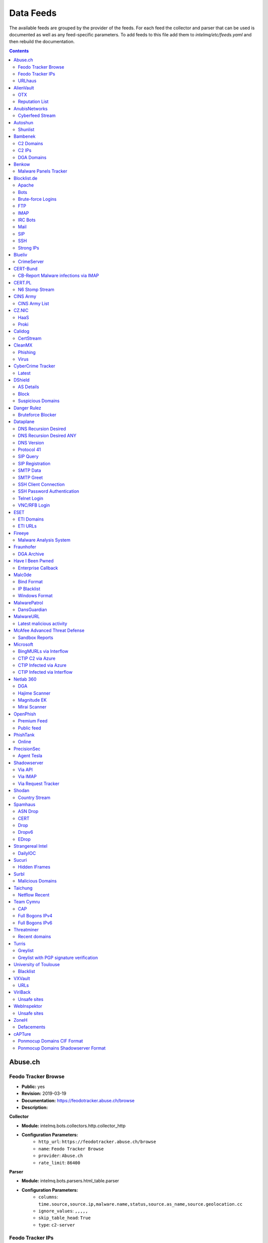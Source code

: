 Data Feeds
==========

The available feeds are grouped by the provider of the feeds.
For each feed the collector and parser that can be used is documented as well as any feed-specific parameters.
To add feeds to this file add them to `intelmq/etc/feeds.yaml` and then rebuild the documentation.

.. contents ::

Abuse.ch
--------
Feodo Tracker Browse
^^^^^^^^^^^^^^^^^^^^

* **Public:** yes
* **Revision:** 2019-03-19
* **Documentation:** https://feodotracker.abuse.ch/browse
* **Description:**

**Collector**

* **Module:** intelmq.bots.collectors.http.collector_http
* **Configuration Parameters:**
   * ``http_url``: ``https://feodotracker.abuse.ch/browse``
   * ``name``: ``Feodo Tracker Browse``
   * ``provider``: ``Abuse.ch``
   * ``rate_limit``: ``86400``

**Parser**

* **Module:** intelmq.bots.parsers.html_table.parser
* **Configuration Parameters:**
   * ``columns``: ``time.source,source.ip,malware.name,status,source.as_name,source.geolocation.cc``
   * ``ignore_values``: ``,,,,,``
   * ``skip_table_head``: ``True``
   * ``type``: ``c2-server``


Feodo Tracker IPs
^^^^^^^^^^^^^^^^^

* **Public:** yes
* **Revision:** 2019-03-25
* **Documentation:** https://feodotracker.abuse.ch/
* **Description:** List of botnet Command&Control servers (C&Cs) tracked by Feodo Tracker, associated with Dridex and Emotet (aka Heodo).
* **Additional Information:** https://feodotracker.abuse.ch/ The data in the column Last Online is used for `time.source` if available, with 00:00 as time. Otherwise first seen is used as `time.source`.

**Collector**

* **Module:** intelmq.bots.collectors.http.collector_http
* **Configuration Parameters:**
   * ``http_url``: ``https://feodotracker.abuse.ch/downloads/ipblocklist.csv``
   * ``name``: ``Feodo Tracker IPs``
   * ``provider``: ``Abuse.ch``
   * ``rate_limit``: ``3600``

**Parser**

* **Module:** intelmq.bots.parsers.abusech.parser_ip
* **Configuration Parameters:**


URLhaus
^^^^^^^

* **Public:** yes
* **Revision:** 2020-07-07
* **Documentation:** https://urlhaus.abuse.ch/feeds/
* **Description:** URLhaus is a project from abuse.ch with the goal of sharing malicious URLs that are being used for malware distribution. URLhaus offers a country, ASN (AS number) and Top Level Domain (TLD) feed for network operators / Internet Service Providers (ISPs), Computer Emergency Response Teams (CERTs) and domain registries.

**Collector**

* **Module:** intelmq.bots.collectors.http.collector_http
* **Configuration Parameters:**
   * ``http_url``: ``https://urlhaus.abuse.ch/feeds/tld/<TLD>/, https://urlhaus.abuse.ch/feeds/country/<CC>/, or https://urlhaus.abuse.ch/feeds/asn/<ASN>/``
   * ``name``: ``URLhaus``
   * ``provider``: ``Abuse.ch``
   * ``rate_limit``: ``86400``

**Parser**

* **Module:** intelmq.bots.parsers.generic.parser_csv
* **Configuration Parameters:**
   * ``columns``: ``["time.source", "source.url", "status", "classification.type|__IGNORE__", "source.fqdn|__IGNORE__", "source.ip", "source.asn", "source.geolocation.cc"]``
   * ``default_url_protocol``: ``http://``
   * ``delimiter``: ``,``
   * ``skip_header``: ``False``
   * ``type_translation``: ``{"malware_download": "malware-distribution"}``


AlienVault
----------
OTX
^^^

* **Public:** no
* **Revision:** 2018-01-20
* **Documentation:** https://otx.alienvault.com/
* **Description:** AlienVault OTX Collector is the bot responsible to get the report through the API. Report could vary according to subscriptions.

**Collector**

* **Module:** intelmq.bots.collectors.alienvault_otx.collector
* **Configuration Parameters:**
   * ``api_key``: ``{{ your API key }}``
   * ``name``: ``OTX``
   * ``provider``: ``AlienVault``

**Parser**

* **Module:** intelmq.bots.parsers.alienvault.parser_otx
* **Configuration Parameters:**


Reputation List
^^^^^^^^^^^^^^^

* **Public:** yes
* **Revision:** 2018-01-20
* **Description:** List of malicious IPs.

**Collector**

* **Module:** intelmq.bots.collectors.http.collector_http
* **Configuration Parameters:**
   * ``http_url``: ``https://reputation.alienvault.com/reputation.data``
   * ``name``: ``Reputation List``
   * ``provider``: ``AlienVault``
   * ``rate_limit``: ``3600``

**Parser**

* **Module:** intelmq.bots.parsers.alienvault.parser
* **Configuration Parameters:**


AnubisNetworks
--------------
Cyberfeed Stream
^^^^^^^^^^^^^^^^

* **Public:** no
* **Revision:** 2020-06-15
* **Documentation:** https://www.anubisnetworks.com/ https://www.bitsight.com/
* **Description:** Fetches and parsers the Cyberfeed data stream.

**Collector**

* **Module:** intelmq.bots.collectors.http.collector_http_stream
* **Configuration Parameters:**
   * ``http_url``: ``https://prod.cyberfeed.net/stream?key={{ your API key }}``
   * ``name``: ``Cyberfeed Stream``
   * ``provider``: ``AnubisNetworks``
   * ``strip_lines``: ``true``

**Parser**

* **Module:** intelmq.bots.parsers.anubisnetworks.parser
* **Configuration Parameters:**
   * ``use_malware_familiy_as_classification_identifier``: ``True``


Autoshun
--------
Shunlist
^^^^^^^^

* **Public:** no
* **Revision:** 2018-01-20
* **Documentation:** https://www.autoshun.org/
* **Description:** You need to register in order to use the list.

**Collector**

* **Module:** intelmq.bots.collectors.http.collector_http
* **Configuration Parameters:**
   * ``http_url``: ``https://www.autoshun.org/download/?api_key=__APIKEY__&format=html``
   * ``name``: ``Shunlist``
   * ``provider``: ``Autoshun``
   * ``rate_limit``: ``3600``

**Parser**

* **Module:** intelmq.bots.parsers.autoshun.parser
* **Configuration Parameters:**


Bambenek
--------
C2 Domains
^^^^^^^^^^

* **Public:** no
* **Revision:** 2018-01-20
* **Documentation:** https://osint.bambenekconsulting.com/feeds/
* **Description:** Master Feed of known, active and non-sinkholed C&Cs domain names. Requires access credentials.
* **Additional Information:** License: https://osint.bambenekconsulting.com/license.txt

**Collector**

* **Module:** intelmq.bots.collectors.http.collector_http
* **Configuration Parameters:**
   * ``http_password``: ``__PASSWORD__``
   * ``http_url``: ``https://faf.bambenekconsulting.com/feeds/c2-dommasterlist.txt``
   * ``http_username``: ``__USERNAME__``
   * ``name``: ``C2 Domains``
   * ``provider``: ``Bambenek``
   * ``rate_limit``: ``3600``

**Parser**

* **Module:** intelmq.bots.parsers.bambenek.parser
* **Configuration Parameters:**


C2 IPs
^^^^^^

* **Public:** no
* **Revision:** 2018-01-20
* **Documentation:** https://osint.bambenekconsulting.com/feeds/
* **Description:** Master Feed of known, active and non-sinkholed C&Cs IP addresses. Requires access credentials.
* **Additional Information:** License: https://osint.bambenekconsulting.com/license.txt

**Collector**

* **Module:** intelmq.bots.collectors.http.collector_http
* **Configuration Parameters:**
   * ``http_password``: ``__PASSWORD__``
   * ``http_url``: ``https://faf.bambenekconsulting.com/feeds/c2-ipmasterlist.txt``
   * ``http_username``: ``__USERNAME__``
   * ``name``: ``C2 IPs``
   * ``provider``: ``Bambenek``
   * ``rate_limit``: ``3600``

**Parser**

* **Module:** intelmq.bots.parsers.bambenek.parser
* **Configuration Parameters:**


DGA Domains
^^^^^^^^^^^

* **Public:** yes
* **Revision:** 2018-01-20
* **Documentation:** https://osint.bambenekconsulting.com/feeds/
* **Description:** Domain feed of known DGA domains from -2 to +3 days
* **Additional Information:** License: https://osint.bambenekconsulting.com/license.txt

**Collector**

* **Module:** intelmq.bots.collectors.http.collector_http
* **Configuration Parameters:**
   * ``http_url``: ``https://faf.bambenekconsulting.com/feeds/dga-feed.txt``
   * ``name``: ``DGA Domains``
   * ``provider``: ``Bambenek``
   * ``rate_limit``: ``3600``

**Parser**

* **Module:** intelmq.bots.parsers.bambenek.parser
* **Configuration Parameters:**


Benkow
------
Malware Panels Tracker
^^^^^^^^^^^^^^^^^^^^^^

* **Public:** yes
* **Revision:** 2021-06-21
* **Description:** Benkow Panels tracker is a list of fresh panel from various malware. The feed is available on the webpage: http://benkow.cc/passwords.php

**Collector**

* **Module:** intelmq.bots.collectors.http.collector_http
* **Configuration Parameters:**
   * ``http_url``: ``http://benkow.cc/export.php``
   * ``name``: ``Malware Panels Tracker``
   * ``provider``: ``Benkow``

**Parser**

* **Module:** intelmq.bots.parsers.generic.parser_csv
* **Configuration Parameters:**
   * ``columns``: ``["__IGNORE__", "malware.name", "destination.url", "destination.fqdn|destination.ip", "time.source"]``
   * ``columns_required``: ``[false, true, true, false, true]``
   * ``delimiter``: ``;``
   * ``skip_header``: ``True``
   * ``type``: ``c2-server``


Blocklist.de
------------
Apache
^^^^^^

* **Public:** yes
* **Revision:** 2018-01-20
* **Documentation:** http://www.blocklist.de/en/export.html
* **Description:** Blocklist.DE Apache Collector is the bot responsible to get the report from source of information. All IP addresses which have been reported within the last 48 hours as having run attacks on the service Apache, Apache-DDOS, RFI-Attacks.

**Collector**

* **Module:** intelmq.bots.collectors.http.collector_http
* **Configuration Parameters:**
   * ``http_url``: ``https://lists.blocklist.de/lists/apache.txt``
   * ``name``: ``Apache``
   * ``provider``: ``Blocklist.de``
   * ``rate_limit``: ``86400``

**Parser**

* **Module:** intelmq.bots.parsers.blocklistde.parser
* **Configuration Parameters:**


Bots
^^^^

* **Public:** yes
* **Revision:** 2018-01-20
* **Documentation:** http://www.blocklist.de/en/export.html
* **Description:** Blocklist.DE Bots Collector is the bot responsible to get the report from source of information. All IP addresses which have been reported within the last 48 hours as having run attacks attacks on the RFI-Attacks, REG-Bots, IRC-Bots or BadBots (BadBots = he has posted a Spam-Comment on a open Forum or Wiki).

**Collector**

* **Module:** intelmq.bots.collectors.http.collector_http
* **Configuration Parameters:**
   * ``http_url``: ``https://lists.blocklist.de/lists/bots.txt``
   * ``name``: ``Bots``
   * ``provider``: ``Blocklist.de``
   * ``rate_limit``: ``86400``

**Parser**

* **Module:** intelmq.bots.parsers.blocklistde.parser
* **Configuration Parameters:**


Brute-force Logins
^^^^^^^^^^^^^^^^^^

* **Public:** yes
* **Revision:** 2018-01-20
* **Documentation:** http://www.blocklist.de/en/export.html
* **Description:** Blocklist.DE Brute-force Login Collector is the bot responsible to get the report from source of information. All IPs which attacks Joomlas, Wordpress and other Web-Logins with Brute-Force Logins.

**Collector**

* **Module:** intelmq.bots.collectors.http.collector_http
* **Configuration Parameters:**
   * ``http_url``: ``https://lists.blocklist.de/lists/bruteforcelogin.txt``
   * ``name``: ``Brute-force Logins``
   * ``provider``: ``Blocklist.de``
   * ``rate_limit``: ``86400``

**Parser**

* **Module:** intelmq.bots.parsers.blocklistde.parser
* **Configuration Parameters:**


FTP
^^^

* **Public:** yes
* **Revision:** 2018-01-20
* **Documentation:** http://www.blocklist.de/en/export.html
* **Description:** Blocklist.DE FTP Collector is the bot responsible to get the report from source of information. All IP addresses which have been reported within the last 48 hours for attacks on the Service FTP.

**Collector**

* **Module:** intelmq.bots.collectors.http.collector_http
* **Configuration Parameters:**
   * ``http_url``: ``https://lists.blocklist.de/lists/ftp.txt``
   * ``name``: ``FTP``
   * ``provider``: ``Blocklist.de``
   * ``rate_limit``: ``86400``

**Parser**

* **Module:** intelmq.bots.parsers.blocklistde.parser
* **Configuration Parameters:**


IMAP
^^^^

* **Public:** yes
* **Revision:** 2018-01-20
* **Documentation:** http://www.blocklist.de/en/export.html
* **Description:** Blocklist.DE IMAP Collector is the bot responsible to get the report from source of information. All IP addresses which have been reported within the last 48 hours for attacks on the service like IMAP, SASL, POP3, etc.

**Collector**

* **Module:** intelmq.bots.collectors.http.collector_http
* **Configuration Parameters:**
   * ``http_url``: ``https://lists.blocklist.de/lists/imap.txt``
   * ``name``: ``IMAP``
   * ``provider``: ``Blocklist.de``
   * ``rate_limit``: ``86400``

**Parser**

* **Module:** intelmq.bots.parsers.blocklistde.parser
* **Configuration Parameters:**


IRC Bots
^^^^^^^^

* **Public:** yes
* **Revision:** 2018-01-20
* **Documentation:** http://www.blocklist.de/en/export.html
* **Description:** No description provided by feed provider.

**Collector**

* **Module:** intelmq.bots.collectors.http.collector_http
* **Configuration Parameters:**
   * ``http_url``: ``https://lists.blocklist.de/lists/ircbot.txt``
   * ``name``: ``IRC Bots``
   * ``provider``: ``Blocklist.de``
   * ``rate_limit``: ``86400``

**Parser**

* **Module:** intelmq.bots.parsers.blocklistde.parser
* **Configuration Parameters:**


Mail
^^^^

* **Public:** yes
* **Revision:** 2018-01-20
* **Documentation:** http://www.blocklist.de/en/export.html
* **Description:** Blocklist.DE Mail Collector is the bot responsible to get the report from source of information. All IP addresses which have been reported within the last 48 hours as having run attacks on the service Mail, Postfix.

**Collector**

* **Module:** intelmq.bots.collectors.http.collector_http
* **Configuration Parameters:**
   * ``http_url``: ``https://lists.blocklist.de/lists/mail.txt``
   * ``name``: ``Mail``
   * ``provider``: ``Blocklist.de``
   * ``rate_limit``: ``86400``

**Parser**

* **Module:** intelmq.bots.parsers.blocklistde.parser
* **Configuration Parameters:**


SIP
^^^

* **Public:** yes
* **Revision:** 2018-01-20
* **Documentation:** http://www.blocklist.de/en/export.html
* **Description:** Blocklist.DE SIP Collector is the bot responsible to get the report from source of information. All IP addresses that tried to login in a SIP-, VOIP- or Asterisk-Server and are included in the IPs-List from http://www.infiltrated.net/ (Twitter).

**Collector**

* **Module:** intelmq.bots.collectors.http.collector_http
* **Configuration Parameters:**
   * ``http_url``: ``https://lists.blocklist.de/lists/sip.txt``
   * ``name``: ``SIP``
   * ``provider``: ``Blocklist.de``
   * ``rate_limit``: ``86400``

**Parser**

* **Module:** intelmq.bots.parsers.blocklistde.parser
* **Configuration Parameters:**


SSH
^^^

* **Public:** yes
* **Revision:** 2018-01-20
* **Documentation:** http://www.blocklist.de/en/export.html
* **Description:** Blocklist.DE SSH Collector is the bot responsible to get the report from source of information. All IP addresses which have been reported within the last 48 hours as having run attacks on the service SSH.

**Collector**

* **Module:** intelmq.bots.collectors.http.collector_http
* **Configuration Parameters:**
   * ``http_url``: ``https://lists.blocklist.de/lists/ssh.txt``
   * ``name``: ``SSH``
   * ``provider``: ``Blocklist.de``
   * ``rate_limit``: ``86400``

**Parser**

* **Module:** intelmq.bots.parsers.blocklistde.parser
* **Configuration Parameters:**


Strong IPs
^^^^^^^^^^

* **Public:** yes
* **Revision:** 2018-01-20
* **Documentation:** http://www.blocklist.de/en/export.html
* **Description:** Blocklist.DE Strong IPs Collector is the bot responsible to get the report from source of information. All IPs which are older then 2 month and have more then 5.000 attacks.

**Collector**

* **Module:** intelmq.bots.collectors.http.collector_http
* **Configuration Parameters:**
   * ``http_url``: ``https://lists.blocklist.de/lists/strongips.txt``
   * ``name``: ``Strong IPs``
   * ``provider``: ``Blocklist.de``
   * ``rate_limit``: ``86400``

**Parser**

* **Module:** intelmq.bots.parsers.blocklistde.parser
* **Configuration Parameters:**


Blueliv
-------
CrimeServer
^^^^^^^^^^^

* **Public:** no
* **Revision:** 2018-01-20
* **Documentation:** https://www.blueliv.com/
* **Description:** Blueliv Crimeserver Collector is the bot responsible to get the report through the API.
* **Additional Information:** The service uses a different API for free users and paying subscribers. In 'CrimeServer' feed the difference lies in the data points present in the feed. The non-free API available from Blueliv contains, for this specific feed, following extra fields not present in the free API; "_id" - Internal unique ID "subType" - Subtype of the Crime Server "countryName" - Country name where the Crime Server is located, in English "city" - City where the Crime Server is located "domain" - Domain of the Crime Server "host" - Host of the Crime Server "createdAt" - Date when the Crime Server was added to Blueliv CrimeServer database "asnCidr" - Range of IPs that belong to an ISP (registered via Autonomous System Number (ASN)) "asnId" - Identifier of an ISP registered via ASN "asnDesc" Description of the ISP registered via ASN

**Collector**

* **Module:** intelmq.bots.collectors.blueliv.collector_crimeserver
* **Configuration Parameters:**
   * ``api_key``: ``__APIKEY__``
   * ``name``: ``CrimeServer``
   * ``provider``: ``Blueliv``
   * ``rate_limit``: ``3600``

**Parser**

* **Module:** intelmq.bots.parsers.blueliv.parser_crimeserver
* **Configuration Parameters:**


CERT-Bund
---------
CB-Report Malware infections via IMAP
^^^^^^^^^^^^^^^^^^^^^^^^^^^^^^^^^^^^^

* **Public:** no
* **Revision:** 2020-08-20
* **Description:** CERT-Bund sends reports for the malware-infected hosts.
* **Additional Information:** Traffic from malware related hosts contacting command-and-control servers is caught and sent to national CERT teams. There are two e-mail feeds with identical CSV structure -- one reports on general malware infections, the other on the Avalanche botnet.

**Collector**

* **Module:** intelmq.bots.collectors.mail.collector_mail_attach
* **Configuration Parameters:**
   * ``attach_regex``: ``events.csv``
   * ``extract_files``: ``False``
   * ``folder``: ``INBOX``
   * ``mail_host``: ``__HOST__``
   * ``mail_password``: ``__PASSWORD__``
   * ``mail_ssl``: ``True``
   * ``mail_user``: ``__USERNAME__``
   * ``name``: ``CB-Report Malware infections via IMAP``
   * ``provider``: ``CERT-Bund``
   * ``rate_limit``: ``86400``
   * ``subject_regex``: ``^\\[CB-Report#.* Malware infections (\\(Avalanche\\) )?in country``

**Parser**

* **Module:** intelmq.bots.parsers.generic.parser_csv
* **Configuration Parameters:**
   * ``columns``: ``["source.asn", "source.ip", "time.source", "classification.type", "malware.name", "source.port", "destination.ip", "destination.port", "destination.fqdn", "protocol.transport"]``
   * ``default_url_protocol``: ``http://``
   * ``delimiter``: ``,``
   * ``skip_header``: ``True``
   * ``time_format``: ``from_format|%Y-%m-%d %H:%M:%S``
   * ``type``: ``infected-system``


CERT.PL
-------
N6 Stomp Stream
^^^^^^^^^^^^^^^

* **Public:** no
* **Revision:** 2018-01-20
* **Documentation:** https://n6.cert.pl/en/
* **Description:** N6 Collector - CERT.pl's N6 Collector - N6 feed via STOMP interface. Note that rate_limit does not apply for this bot as it is waiting for messages on a stream.
* **Additional Information:** Contact cert.pl to get access to the feed.

**Collector**

* **Module:** intelmq.bots.collectors.stomp.collector
* **Configuration Parameters:**
   * ``exchange``: ``{insert your exchange point as given by CERT.pl}``
   * ``name``: ``N6 Stomp Stream``
   * ``port``: ``61614``
   * ``provider``: ``CERT.PL``
   * ``server``: ``n6stream.cert.pl``
   * ``ssl_ca_certificate``: ``{insert path to CA file for CERT.pl's n6}``
   * ``ssl_client_certificate``: ``{insert path to client cert file for CERTpl's n6}``
   * ``ssl_client_certificate_key``: ``{insert path to client cert key file for CERT.pl's n6}``

**Parser**

* **Module:** intelmq.bots.parsers.n6.parser_n6stomp
* **Configuration Parameters:**


CINS Army
---------
CINS Army List
^^^^^^^^^^^^^^

* **Public:** yes
* **Revision:** 2018-01-20
* **Documentation:** https://cinsscore.com/#list
* **Description:** The CINS Army (CIArmy.com) list is a subset of the CINS Active Threat Intelligence ruleset, and consists of IP addresses that meet one of two basic criteria: 1) The IP's recent Rogue Packet score factor is very poor, or 2) The IP has tripped a designated number of 'trusted' alerts across a given number of our Sentinels deployed around the world.

**Collector**

* **Module:** intelmq.bots.collectors.http.collector_http
* **Configuration Parameters:**
   * ``http_url``: ``http://cinsscore.com/list/ci-badguys.txt``
   * ``name``: ``CINS Army List``
   * ``provider``: ``CINS Army``
   * ``rate_limit``: ``3600``

**Parser**

* **Module:** intelmq.bots.parsers.ci_army.parser
* **Configuration Parameters:**


CZ.NIC
------
HaaS
^^^^

* **Public:** yes
* **Revision:** 2020-07-22
* **Documentation:** https://haas.nic.cz/
* **Description:** SSH attackers against HaaS (Honeypot as a Service) provided by CZ.NIC, z.s.p.o. The dump is published once a day.

**Collector**

* **Module:** intelmq.bots.collectors.http.collector_http
* **Configuration Parameters:**
   * ``extract_files``: ``True``
   * ``http_url``: ``https://haas.nic.cz/stats/export/{time[%Y/%m/%Y-%m-%d]}.json.gz``
   * ``http_url_formatting``: ``{'days': -1}``
   * ``rate_limit``: ``86400``

**Parser**

* **Module:** intelmq.bots.parsers.cznic.parser_haas
* **Configuration Parameters:**


Proki
^^^^^

* **Public:** no
* **Revision:** 2020-08-17
* **Documentation:** https://csirt.cz/en/proki/
* **Description:** Aggregation of various sources on malicious IP addresses (malware spreaders or C&C servers).

**Collector**

* **Module:** intelmq.bots.collectors.http.collector_http
* **Configuration Parameters:**
   * ``http_url``: ``https://proki.csirt.cz/api/1/__APIKEY__/data/day/{time[%Y/%m/%d]}``
   * ``http_url_formatting``: ``{'days': -1}``
   * ``name``: ``Proki``
   * ``provider``: ``CZ.NIC``
   * ``rate_limit``: ``86400``

**Parser**

* **Module:** intelmq.bots.parsers.cznic.parser_proki
* **Configuration Parameters:**


Calidog
-------
CertStream
^^^^^^^^^^

* **Public:** yes
* **Revision:** 2018-06-15
* **Documentation:** https://medium.com/cali-dog-security/introducing-certstream-3fc13bb98067
* **Description:** HTTP Websocket Stream from certstream.calidog.io providing data from Certificate Transparency Logs.
* **Additional Information:** Be aware that this feed provides a lot of data and may overload your system quickly.

**Collector**

* **Module:** intelmq.bots.collectors.calidog.collector_certstream
* **Configuration Parameters:**
   * ``name``: ``CertStream``
   * ``provider``: ``Calidog``

**Parser**

* **Module:** intelmq.bots.parsers.calidog.parser_certstream
* **Configuration Parameters:**


CleanMX
-------
Phishing
^^^^^^^^

* **Public:** no
* **Revision:** 2018-01-20
* **Documentation:** http://clean-mx.de/
* **Description:** In order to download the CleanMX feed you need to use a custom user agent and register that user agent.

**Collector**

* **Module:** intelmq.bots.collectors.http.collector_http
* **Configuration Parameters:**
   * ``http_timeout_sec``: ``120``
   * ``http_url``: ``http://support.clean-mx.de/clean-mx/xmlphishing?response=alive&domain=``
   * ``http_user_agent``: ``{{ your user agent }}``
   * ``name``: ``Phishing``
   * ``provider``: ``CleanMX``
   * ``rate_limit``: ``86400``

**Parser**

* **Module:** intelmq.bots.parsers.cleanmx.parser
* **Configuration Parameters:**


Virus
^^^^^

* **Public:** no
* **Revision:** 2018-01-20
* **Documentation:** http://clean-mx.de/
* **Description:** In order to download the CleanMX feed you need to use a custom user agent and register that user agent.

**Collector**

* **Module:** intelmq.bots.collectors.http.collector_http
* **Configuration Parameters:**
   * ``http_timeout_sec``: ``120``
   * ``http_url``: ``http://support.clean-mx.de/clean-mx/xmlviruses?response=alive&domain=``
   * ``http_user_agent``: ``{{ your user agent }}``
   * ``name``: ``Virus``
   * ``provider``: ``CleanMX``
   * ``rate_limit``: ``86400``

**Parser**

* **Module:** intelmq.bots.parsers.cleanmx.parser
* **Configuration Parameters:**


CyberCrime Tracker
------------------
Latest
^^^^^^

* **Public:** yes
* **Revision:** 2019-03-19
* **Documentation:** https://cybercrime-tracker.net/index.php
* **Description:** C2 servers

**Collector**

* **Module:** intelmq.bots.collectors.http.collector_http
* **Configuration Parameters:**
   * ``http_url``: ``https://cybercrime-tracker.net/index.php``
   * ``name``: ``Latest``
   * ``provider``: ``CyberCrime Tracker``
   * ``rate_limit``: ``86400``

**Parser**

* **Module:** intelmq.bots.parsers.html_table.parser
* **Configuration Parameters:**
   * ``columns``: ``["time.source", "source.url", "source.ip", "malware.name", "__IGNORE__"]``
   * ``default_url_protocol``: ``http://``
   * ``skip_table_head``: ``True``
   * ``type``: ``c2-server``


DShield
-------
AS Details
^^^^^^^^^^

* **Public:** yes
* **Revision:** 2018-01-20
* **Documentation:** https://www.dshield.org/reports.html
* **Description:** No description provided by feed provider.

**Collector**

* **Module:** intelmq.bots.collectors.http.collector_http
* **Configuration Parameters:**
   * ``http_url``: ``https://dshield.org/asdetailsascii.html?as={{ AS Number }}``
   * ``name``: ``AS Details``
   * ``provider``: ``DShield``
   * ``rate_limit``: ``86400``

**Parser**

* **Module:** intelmq.bots.parsers.dshield.parser_asn
* **Configuration Parameters:**


Block
^^^^^

* **Public:** yes
* **Revision:** 2018-01-20
* **Documentation:** https://www.dshield.org/reports.html
* **Description:** This list summarizes the top 20 attacking class C (/24) subnets over the last three days. The number of 'attacks' indicates the number of targets reporting scans from this subnet.

**Collector**

* **Module:** intelmq.bots.collectors.http.collector_http
* **Configuration Parameters:**
   * ``http_url``: ``https://www.dshield.org/block.txt``
   * ``name``: ``Block``
   * ``provider``: ``DShield``
   * ``rate_limit``: ``86400``

**Parser**

* **Module:** intelmq.bots.parsers.dshield.parser_block
* **Configuration Parameters:**


Suspicious Domains
^^^^^^^^^^^^^^^^^^

* **Public:** yes
* **Revision:** 2018-01-20
* **Documentation:** https://www.dshield.org/reports.html
* **Description:** There are many suspicious domains on the internet. In an effort to identify them, as well as false positives, we have assembled weighted lists based on tracking and malware lists from different sources. ISC is collecting and categorizing various lists associated with a certain level of sensitivity.

**Collector**

* **Module:** intelmq.bots.collectors.http.collector_http
* **Configuration Parameters:**
   * ``http_url``: ``https://www.dshield.org/feeds/suspiciousdomains_High.txt``
   * ``name``: ``Suspicious Domains``
   * ``provider``: ``DShield``
   * ``rate_limit``: ``86400``

**Parser**

* **Module:** intelmq.bots.parsers.dshield.parser_domain
* **Configuration Parameters:**


Danger Rulez
------------
Bruteforce Blocker
^^^^^^^^^^^^^^^^^^

* **Public:** yes
* **Revision:** 2018-01-20
* **Documentation:** http://danger.rulez.sk/index.php/bruteforceblocker/
* **Description:** Its main purpose is to block SSH bruteforce attacks via firewall.

**Collector**

* **Module:** intelmq.bots.collectors.http.collector_http
* **Configuration Parameters:**
   * ``http_url``: ``http://danger.rulez.sk/projects/bruteforceblocker/blist.php``
   * ``name``: ``Bruteforce Blocker``
   * ``provider``: ``Danger Rulez``
   * ``rate_limit``: ``3600``

**Parser**

* **Module:** intelmq.bots.parsers.danger_rulez.parser
* **Configuration Parameters:**


Dataplane
---------
DNS Recursion Desired
^^^^^^^^^^^^^^^^^^^^^

* **Public:** yes
* **Revision:** 2021-09-09
* **Documentation:** https://dataplane.org/
* **Description:** Entries consist of fields with identifying characteristics of a source IP address that has been seen performing a DNS recursion desired query to a remote host. This report lists hosts that are suspicious of more than just port scanning. The host may be DNS server cataloging or searching for hosts to use for DNS-based DDoS amplification.

**Collector**

* **Module:** intelmq.bots.collectors.http.collector_http
* **Configuration Parameters:**
   * ``http_url``: ``https://dataplane.org/dnsrd.txt``
   * ``name``: ``DNS Recursion Desired``
   * ``provider``: ``Dataplane``
   * ``rate_limit``: ``3600``

**Parser**

* **Module:** intelmq.bots.parsers.dataplane.parser
* **Configuration Parameters:**


DNS Recursion Desired ANY
^^^^^^^^^^^^^^^^^^^^^^^^^

* **Public:** yes
* **Revision:** 2021-09-09
* **Documentation:** https://dataplane.org/
* **Description:** Entries consist of fields with identifying characteristics of a source IP address that has been seen performing a DNS recursion desired IN ANY query to a remote host. This report lists hosts that are suspicious of more than just port scanning. The host may be DNS server cataloging or searching for hosts to use for DNS-based DDoS amplification.

**Collector**

* **Module:** intelmq.bots.collectors.http.collector_http
* **Configuration Parameters:**
   * ``http_url``: ``https://dataplane.org/dnsrdany.txt``
   * ``name``: ``DNS Recursion Desired ANY``
   * ``provider``: ``Dataplane``
   * ``rate_limit``: ``3600``

**Parser**

* **Module:** intelmq.bots.parsers.dataplane.parser
* **Configuration Parameters:**


DNS Version
^^^^^^^^^^^

* **Public:** yes
* **Revision:** 2021-09-09
* **Documentation:** https://dataplane.org/
* **Description:** Entries consist of fields with identifying characteristics of a source IP address that has been seen performing a DNS CH TXT version.bind query to a remote host. This report lists hosts that are suspicious of more than just port scanning. The host may be DNS server cataloging or searching for vulnerable DNS servers.

**Collector**

* **Module:** intelmq.bots.collectors.http.collector_http
* **Configuration Parameters:**
   * ``http_url``: ``https://dataplane.org/dnsversion.txt``
   * ``name``: ``DNS Version``
   * ``provider``: ``Dataplane``
   * ``rate_limit``: ``3600``

**Parser**

* **Module:** intelmq.bots.parsers.dataplane.parser
* **Configuration Parameters:**


Protocol 41
^^^^^^^^^^^

* **Public:** yes
* **Revision:** 2021-09-09
* **Documentation:** https://dataplane.org/
* **Description:** Entries consist of fields with identifying characteristics of a host that has been detected to offer open IPv6 over IPv4 tunneling. This could allow for the host to be used a public proxy against IPv6 hosts.

**Collector**

* **Module:** intelmq.bots.collectors.http.collector_http
* **Configuration Parameters:**
   * ``http_url``: ``https://dataplane.org/proto41.txt``
   * ``name``: ``Protocol 41``
   * ``provider``: ``Dataplane``
   * ``rate_limit``: ``3600``

**Parser**

* **Module:** intelmq.bots.parsers.dataplane.parser
* **Configuration Parameters:**


SIP Query
^^^^^^^^^

* **Public:** yes
* **Revision:** 2018-01-20
* **Documentation:** https://dataplane.org/
* **Description:** Entries consist of fields with identifying characteristics of a source IP address that has been seen initiating a SIP OPTIONS query to a remote host. This report lists hosts that are suspicious of more than just port scanning. The hosts may be SIP server cataloging or conducting various forms of telephony abuse. Report is updated hourly.

**Collector**

* **Module:** intelmq.bots.collectors.http.collector_http
* **Configuration Parameters:**
   * ``http_url``: ``https://dataplane.org/sipquery.txt``
   * ``name``: ``SIP Query``
   * ``provider``: ``Dataplane``
   * ``rate_limit``: ``3600``

**Parser**

* **Module:** intelmq.bots.parsers.dataplane.parser
* **Configuration Parameters:**


SIP Registration
^^^^^^^^^^^^^^^^

* **Public:** yes
* **Revision:** 2018-01-20
* **Documentation:** https://dataplane.org/
* **Description:** Entries consist of fields with identifying characteristics of a source IP address that has been seen initiating a SIP REGISTER operation to a remote host. This report lists hosts that are suspicious of more than just port scanning. The hosts may be SIP client cataloging or conducting various forms of telephony abuse. Report is updated hourly.

**Collector**

* **Module:** intelmq.bots.collectors.http.collector_http
* **Configuration Parameters:**
   * ``http_url``: ``https://dataplane.org/sipregistration.txt``
   * ``name``: ``SIP Registration``
   * ``provider``: ``Dataplane``
   * ``rate_limit``: ``3600``

**Parser**

* **Module:** intelmq.bots.parsers.dataplane.parser
* **Configuration Parameters:**


SMTP Data
^^^^^^^^^

* **Public:** yes
* **Revision:** 2021-09-09
* **Documentation:** https://dataplane.org/
* **Description:** Entries consist of fields with identifying characteristics of a host that has been seen initiating a SMTP DATA operation to a remote host. The source report lists hosts that are suspicious of more than just port scanning. The host may be SMTP server cataloging or conducting various forms of email abuse.

**Collector**

* **Module:** intelmq.bots.collectors.http.collector_http
* **Configuration Parameters:**
   * ``http_url``: ``https://dataplane.org/smtpdata.txt``
   * ``name``: ``SMTP Data``
   * ``provider``: ``Dataplane``
   * ``rate_limit``: ``3600``

**Parser**

* **Module:** intelmq.bots.parsers.dataplane.parser
* **Configuration Parameters:**


SMTP Greet
^^^^^^^^^^

* **Public:** yes
* **Revision:** 2021-09-09
* **Documentation:** https://dataplane.org/
* **Description:** Entries consist of fields with identifying characteristics of a host that has been seen initiating a SMTP HELO/EHLO operation to a remote host. The source report lists hosts that are suspicious of more than just port scanning. The host may be SMTP server cataloging or conducting various forms of email abuse.

**Collector**

* **Module:** intelmq.bots.collectors.http.collector_http
* **Configuration Parameters:**
   * ``http_url``: ``https://dataplane.org/smtpgreet.txt``
   * ``name``: ``SMTP Greet``
   * ``provider``: ``Dataplane``
   * ``rate_limit``: ``3600``

**Parser**

* **Module:** intelmq.bots.parsers.dataplane.parser
* **Configuration Parameters:**


SSH Client Connection
^^^^^^^^^^^^^^^^^^^^^

* **Public:** yes
* **Revision:** 2018-01-20
* **Documentation:** https://dataplane.org/
* **Description:** Entries below consist of fields with identifying characteristics of a source IP address that has been seen initiating an SSH connection to a remote host. This report lists hosts that are suspicious of more than just port scanning. The hosts may be SSH server cataloging or conducting authentication attack attempts. Report is updated hourly.

**Collector**

* **Module:** intelmq.bots.collectors.http.collector_http
* **Configuration Parameters:**
   * ``http_url``: ``https://dataplane.org/sshclient.txt``
   * ``name``: ``SSH Client Connection``
   * ``provider``: ``Dataplane``
   * ``rate_limit``: ``3600``

**Parser**

* **Module:** intelmq.bots.parsers.dataplane.parser
* **Configuration Parameters:**


SSH Password Authentication
^^^^^^^^^^^^^^^^^^^^^^^^^^^

* **Public:** yes
* **Revision:** 2018-01-20
* **Documentation:** https://dataplane.org/
* **Description:** Entries below consist of fields with identifying characteristics of a source IP address that has been seen attempting to remotely login to a host using SSH password authentication. The report lists hosts that are highly suspicious and are likely conducting malicious SSH password authentication attacks. Report is updated hourly.

**Collector**

* **Module:** intelmq.bots.collectors.http.collector_http
* **Configuration Parameters:**
   * ``http_url``: ``https://dataplane.org/sshpwauth.txt``
   * ``name``: ``SSH Password Authentication``
   * ``provider``: ``Dataplane``
   * ``rate_limit``: ``3600``

**Parser**

* **Module:** intelmq.bots.parsers.dataplane.parser
* **Configuration Parameters:**


Telnet Login
^^^^^^^^^^^^

* **Public:** yes
* **Revision:** 2021-09-09
* **Documentation:** https://dataplane.org/
* **Description:** Entries consist of fields with identifying characteristics of a host that has been seen initiating a telnet connection to a remote host. The source report lists hosts that are suspicious of more than just port scanning. The host may be telnet server cataloging or conducting authentication attack attempts.

**Collector**

* **Module:** intelmq.bots.collectors.http.collector_http
* **Configuration Parameters:**
   * ``http_url``: ``https://dataplane.org/telnetlogin.txt``
   * ``name``: ``Telnet Login``
   * ``provider``: ``Dataplane``
   * ``rate_limit``: ``3600``

**Parser**

* **Module:** intelmq.bots.parsers.dataplane.parser
* **Configuration Parameters:**


VNC/RFB Login
^^^^^^^^^^^^^

* **Public:** yes
* **Revision:** 2021-09-09
* **Documentation:** https://dataplane.org/
* **Description:** Entries consist of fields with identifying characteristics of a host that has been seen initiating a VNC remote buffer session to a remote host. The source report lists hosts that are suspicious of more than just port scanning. The host may be VNC/RFB server cataloging or conducting authentication attack attempts.

**Collector**

* **Module:** intelmq.bots.collectors.http.collector_http
* **Configuration Parameters:**
   * ``http_url``: ``https://dataplane.org/vncrfb.txt``
   * ``name``: ``VNC/RFB Login``
   * ``provider``: ``Dataplane``
   * ``rate_limit``: ``3600``

**Parser**

* **Module:** intelmq.bots.parsers.dataplane.parser
* **Configuration Parameters:**


ESET
----
ETI Domains
^^^^^^^^^^^

* **Public:** no
* **Revision:** 2020-06-30
* **Documentation:** https://www.eset.com/int/business/services/threat-intelligence/
* **Description:** Domain data from ESET's TAXII API.

**Collector**

* **Module:** intelmq.bots.collectors.eset.collector
* **Configuration Parameters:**
   * ``collection``: ``ei.domains v2 (json)``
   * ``endpoint``: ``eti.eset.com``
   * ``password``: ``<password>``
   * ``time_delta``: ``3600``
   * ``username``: ``<username>``

**Parser**

* **Module:** intelmq.bots.parsers.eset.parser
* **Configuration Parameters:**


ETI URLs
^^^^^^^^

* **Public:** no
* **Revision:** 2020-06-30
* **Documentation:** https://www.eset.com/int/business/services/threat-intelligence/
* **Description:** URL data from ESET's TAXII API.

**Collector**

* **Module:** intelmq.bots.collectors.eset.collector
* **Configuration Parameters:**
   * ``collection``: ``ei.urls (json)``
   * ``endpoint``: ``eti.eset.com``
   * ``password``: ``<password>``
   * ``time_delta``: ``3600``
   * ``username``: ``<username>``

**Parser**

* **Module:** intelmq.bots.parsers.eset.parser
* **Configuration Parameters:**


Fireeye
-------
Malware Analysis System
^^^^^^^^^^^^^^^^^^^^^^^

* **Public:** no
* **Revision:** 2021-05-03
* **Documentation:** https://www.fireeye.com/products/malware-analysis.html
* **Description:** Process data from Fireeye mail and file analysis appliances. SHA1 and MD5 malware hashes are extracted and if there is network communication, also URLs and domains.

**Collector**

* **Module:** intelmq.bots.collectors.fireeye.collector_mas
* **Configuration Parameters:**
   * ``host``: ``<hostname of your appliance>``
   * ``http_password``: ``<your password>``
   * ``http_username``: ``<your username>``
   * ``request_duration``: ``<how old date should be fetched eg 24_hours or 48_hours>``

**Parser**

* **Module:** intelmq.bots.parsers.fireeye.parser
* **Configuration Parameters:**


Fraunhofer
----------
DGA Archive
^^^^^^^^^^^

* **Public:** no
* **Revision:** 2018-01-20
* **Documentation:** https://dgarchive.caad.fkie.fraunhofer.de/welcome/
* **Description:** Fraunhofer DGA collector fetches data from Fraunhofer's domain generation archive.

**Collector**

* **Module:** intelmq.bots.collectors.http.collector_http
* **Configuration Parameters:**
   * ``http_password``: ``{{ your password}}``
   * ``http_url``: ``https://dgarchive.caad.fkie.fraunhofer.de/today``
   * ``http_username``: ``{{ your username}}``
   * ``name``: ``DGA Archive``
   * ``provider``: ``Fraunhofer``
   * ``rate_limit``: ``10800``

**Parser**

* **Module:** intelmq.bots.parsers.fraunhofer.parser_dga
* **Configuration Parameters:**


Have I Been Pwned
-----------------
Enterprise Callback
^^^^^^^^^^^^^^^^^^^

* **Public:** no
* **Revision:** 2019-09-11
* **Documentation:** https://haveibeenpwned.com/EnterpriseSubscriber/
* **Description:** With the Enterprise Subscription of 'Have I Been Pwned' you are able to provide a callback URL and any new leak data is submitted to it. It is recommended to put a webserver with Authorization check, TLS etc. in front of the API collector.
* **Additional Information:** A minimal nginx configuration could look like:
    .. code-block::

          server {
              listen 443 ssl http2;
              server_name [your host name];
              client_max_body_size 50M;
              
              ssl_certificate [path to your key];
              ssl_certificate_key [path to your certificate];
              
              location /[your private url] {
                   if ($http_authorization != '[your private password]') {
                       return 403;
                   }
                   proxy_pass http://localhost:5001/intelmq/push;
                   proxy_read_timeout 30;
                   proxy_connect_timeout 30;
               }
          }

**Collector**

* **Module:** intelmq.bots.collectors.api.collector_api
* **Configuration Parameters:**
   * ``name``: ``Enterprise Callback``
   * ``port``: ``5001``
   * ``provider``: ``Have I Been Pwned``

**Parser**

* **Module:** intelmq.bots.parsers.hibp.parser_callback
* **Configuration Parameters:**


Malc0de
-------
Bind Format
^^^^^^^^^^^

* **Public:** yes
* **Revision:** 2018-01-20
* **Documentation:** http://malc0de.com/dashboard/
* **Description:** This feed includes FQDN's of malicious hosts, the file format is in Bind file format.

**Collector**

* **Module:** intelmq.bots.collectors.http.collector_http
* **Configuration Parameters:**
   * ``http_url``: ``https://malc0de.com/bl/ZONES``
   * ``name``: ``Bind Format``
   * ``provider``: ``Malc0de``
   * ``rate_limit``: ``10800``

**Parser**

* **Module:** intelmq.bots.parsers.malc0de.parser
* **Configuration Parameters:**


IP Blacklist
^^^^^^^^^^^^

* **Public:** yes
* **Revision:** 2018-01-20
* **Documentation:** http://malc0de.com/dashboard/
* **Description:** This feed includes IP Addresses of malicious hosts.

**Collector**

* **Module:** intelmq.bots.collectors.http.collector_http
* **Configuration Parameters:**
   * ``http_url``: ``https://malc0de.com/bl/IP_Blacklist.txt``
   * ``name``: ``IP Blacklist``
   * ``provider``: ``Malc0de``
   * ``rate_limit``: ``10800``

**Parser**

* **Module:** intelmq.bots.parsers.malc0de.parser
* **Configuration Parameters:**


Windows Format
^^^^^^^^^^^^^^

* **Public:** yes
* **Revision:** 2018-01-20
* **Documentation:** http://malc0de.com/dashboard/
* **Description:** This feed includes FQDN's of malicious hosts, the file format is in Windows Hosts file format.

**Collector**

* **Module:** intelmq.bots.collectors.http.collector_http
* **Configuration Parameters:**
   * ``http_url``: ``https://malc0de.com/bl/BOOT``
   * ``name``: ``Windows Format``
   * ``provider``: ``Malc0de``
   * ``rate_limit``: ``10800``

**Parser**

* **Module:** intelmq.bots.parsers.malc0de.parser
* **Configuration Parameters:**


MalwarePatrol
-------------
DansGuardian
^^^^^^^^^^^^

* **Public:** no
* **Revision:** 2018-01-20
* **Documentation:** https://www.malwarepatrol.net/non-commercial/
* **Description:** Malware block list with URLs

**Collector**

* **Module:** intelmq.bots.collectors.http.collector_http
* **Configuration Parameters:**
   * ``http_url``: ``https://lists.malwarepatrol.net/cgi/getfile?receipt={{ your API key }}&product=8&list=dansguardian``
   * ``name``: ``DansGuardian``
   * ``provider``: ``MalwarePatrol``
   * ``rate_limit``: ``180000``

**Parser**

* **Module:** intelmq.bots.parsers.malwarepatrol.parser_dansguardian
* **Configuration Parameters:**


MalwareURL
----------
Latest malicious activity
^^^^^^^^^^^^^^^^^^^^^^^^^

* **Public:** yes
* **Revision:** 2018-02-05
* **Documentation:** https://www.malwareurl.com/
* **Description:** Latest malicious domains/IPs.

**Collector**

* **Module:** intelmq.bots.collectors.http.collector_http
* **Configuration Parameters:**
   * ``http_url``: ``https://www.malwareurl.com/``
   * ``name``: ``Latest malicious activity``
   * ``provider``: ``MalwareURL``
   * ``rate_limit``: ``86400``

**Parser**

* **Module:** intelmq.bots.parsers.malwareurl.parser
* **Configuration Parameters:**


McAfee Advanced Threat Defense
------------------------------
Sandbox Reports
^^^^^^^^^^^^^^^

* **Public:** no
* **Revision:** 2018-07-05
* **Documentation:** https://www.mcafee.com/enterprise/en-us/products/advanced-threat-defense.html
* **Description:** Processes reports from McAfee's sandboxing solution via the openDXL API.

**Collector**

* **Module:** intelmq.bots.collectors.opendxl.collector
* **Configuration Parameters:**
   * ``dxl_config_file``: ``{{location of dxl configuration file}}``
   * ``dxl_topic``: ``/mcafee/event/atd/file/report``

**Parser**

* **Module:** intelmq.bots.parsers.mcafee.parser_atd
* **Configuration Parameters:**
   * ``verdict_severity``: ``4``


Microsoft
---------
BingMURLs via Interflow
^^^^^^^^^^^^^^^^^^^^^^^

* **Public:** no
* **Revision:** 2018-05-29
* **Documentation:** https://docs.microsoft.com/en-us/security/gsp/informationsharingandexchange
* **Description:** Collects Malicious URLs detected by Bing from the Interflow API. The feed is available via Microsoft’s Government Security Program (GSP).
* **Additional Information:** Depending on the file sizes you may need to increase the parameter 'http_timeout_sec' of the collector.

**Collector**

* **Module:** intelmq.bots.collectors.microsoft.collector_interflow
* **Configuration Parameters:**
   * ``api_key``: ``{{your API key}}``
   * ``file_match``: ``^bingmurls_``
   * ``http_timeout_sec``: ``300``
   * ``name``: ``BingMURLs via Interflow``
   * ``not_older_than``: ``2 days``
   * ``provider``: ``Microsoft``
   * ``rate_limit``: ``3600``

**Parser**

* **Module:** intelmq.bots.parsers.microsoft.parser_bingmurls
* **Configuration Parameters:**


CTIP C2 via Azure
^^^^^^^^^^^^^^^^^

* **Public:** no
* **Revision:** 2020-05-29
* **Documentation:** https://docs.microsoft.com/en-us/security/gsp/informationsharingandexchange
* **Description:** Collects the CTIP C2 feed from a shared Azure Storage. The feed is available via Microsoft’s Government Security Program (GSP).
* **Additional Information:** The cache is needed for memorizing which files have already been processed, the TTL should be higher than the oldest file available in the storage (currently the last three days are available). The connection string contains endpoint as well as authentication information.

**Collector**

* **Module:** intelmq.bots.collectors.microsoft.collector_azure
* **Configuration Parameters:**
   * ``connection_string``: ``{{your connection string}}``
   * ``container_name``: ``ctip-c2``
   * ``name``: ``CTIP C2 via Azure``
   * ``provider``: ``Microsoft``
   * ``rate_limit``: ``3600``
   * ``redis_cache_db``: ``5``
   * ``redis_cache_host``: ``127.0.0.1``
   * ``redis_cache_port``: ``6379``
   * ``redis_cache_ttl``: ``864000``

**Parser**

* **Module:** intelmq.bots.parsers.microsoft.parser_ctip
* **Configuration Parameters:**


CTIP Infected via Azure
^^^^^^^^^^^^^^^^^^^^^^^

* **Public:** no
* **Revision:** 2022-06-01
* **Documentation:** https://docs.microsoft.com/en-us/security/gsp/informationsharingandexchange http://www.dcuctip.com/
* **Description:** Collects the CTIP (Sinkhole data) from a shared Azure Storage. The feed is available via Microsoft’s Government Security Program (GSP).
* **Additional Information:** The cache is needed for memorizing which files have already been processed, the TTL should be higher than the oldest file available in the storage (currently the last three days are available). The connection string contains endpoint as well as authentication information. As many IPs occur very often in the data, you may want to use a deduplicator specifically for the feed. More information about the feed can be found on www.dcuctip.com after login with your GSP account.

**Collector**

* **Module:** intelmq.bots.collectors.microsoft.collector_azure
* **Configuration Parameters:**
   * ``connection_string``: ``{{your connection string}}``
   * ``container_name``: ``ctip-infected-summary``
   * ``name``: ``CTIP Infected via Azure``
   * ``provider``: ``Microsoft``
   * ``rate_limit``: ``3600``
   * ``redis_cache_db``: ``5``
   * ``redis_cache_host``: ``127.0.0.1``
   * ``redis_cache_port``: ``6379``
   * ``redis_cache_ttl``: ``864000``

**Parser**

* **Module:** intelmq.bots.parsers.microsoft.parser_ctip
* **Configuration Parameters:**


CTIP Infected via Interflow
^^^^^^^^^^^^^^^^^^^^^^^^^^^

* **Public:** no
* **Revision:** 2018-03-06
* **Documentation:** https://docs.microsoft.com/en-us/security/gsp/informationsharingandexchange http://www.dcuctip.com/
* **Description:** Collects the CTIP Infected feed (Sinkhole data for your country) files from the Interflow API.The feed is available via Microsoft’s Government Security Program (GSP).
* **Additional Information:** Depending on the file sizes you may need to increase the parameter 'http_timeout_sec' of the collector. As many IPs occur very often in the data, you may want to use a deduplicator specifically for the feed. More information about the feed can be found on www.dcuctip.com after login with your GSP account.

**Collector**

* **Module:** intelmq.bots.collectors.microsoft.collector_interflow
* **Configuration Parameters:**
   * ``api_key``: ``{{your API key}}``
   * ``file_match``: ``^ctip_``
   * ``http_timeout_sec``: ``300``
   * ``name``: ``CTIP Infected via Interflow``
   * ``not_older_than``: ``2 days``
   * ``provider``: ``Microsoft``
   * ``rate_limit``: ``3600``

**Parser**

* **Module:** intelmq.bots.parsers.microsoft.parser_ctip
* **Configuration Parameters:**


Netlab 360
----------
DGA
^^^

* **Public:** yes
* **Revision:** 2018-01-20
* **Documentation:** http://data.netlab.360.com/dga
* **Description:** This feed lists DGA family, Domain, Start and end of valid time(UTC) of a number of DGA families.

**Collector**

* **Module:** intelmq.bots.collectors.http.collector_http
* **Configuration Parameters:**
   * ``http_url``: ``http://data.netlab.360.com/feeds/dga/dga.txt``
   * ``name``: ``DGA``
   * ``provider``: ``Netlab 360``
   * ``rate_limit``: ``3600``

**Parser**

* **Module:** intelmq.bots.parsers.netlab_360.parser
* **Configuration Parameters:**


Hajime Scanner
^^^^^^^^^^^^^^

* **Public:** yes
* **Revision:** 2019-08-01
* **Documentation:** https://data.netlab.360.com/hajime/
* **Description:** This feed lists IP address for know Hajime bots network. These IPs data are obtained by joining the DHT network and interacting with the Hajime node

**Collector**

* **Module:** intelmq.bots.collectors.http.collector_http
* **Configuration Parameters:**
   * ``http_url``: ``https://data.netlab.360.com/feeds/hajime-scanner/bot.list``
   * ``name``: ``Hajime Scanner``
   * ``provider``: ``Netlab 360``
   * ``rate_limit``: ``3600``

**Parser**

* **Module:** intelmq.bots.parsers.netlab_360.parser
* **Configuration Parameters:**


Magnitude EK
^^^^^^^^^^^^

* **Public:** yes
* **Revision:** 2018-01-20
* **Documentation:** http://data.netlab.360.com/ek
* **Description:** This feed lists FQDN and possibly the URL used by Magnitude Exploit Kit. Information also includes the IP address used for the domain and last time seen.

**Collector**

* **Module:** intelmq.bots.collectors.http.collector_http
* **Configuration Parameters:**
   * ``http_url``: ``http://data.netlab.360.com/feeds/ek/magnitude.txt``
   * ``name``: ``Magnitude EK``
   * ``provider``: ``Netlab 360``
   * ``rate_limit``: ``3600``

**Parser**

* **Module:** intelmq.bots.parsers.netlab_360.parser
* **Configuration Parameters:**


Mirai Scanner
^^^^^^^^^^^^^

* **Public:** yes
* **Revision:** 2018-01-20
* **Documentation:** http://data.netlab.360.com/mirai-scanner/
* **Description:** This feed provides IP addresses which actively scan for vulnerable IoT devices and install Mirai Botnet.

**Collector**

* **Module:** intelmq.bots.collectors.http.collector_http
* **Configuration Parameters:**
   * ``http_url``: ``http://data.netlab.360.com/feeds/mirai-scanner/scanner.list``
   * ``name``: ``Mirai Scanner``
   * ``provider``: ``Netlab 360``
   * ``rate_limit``: ``86400``

**Parser**

* **Module:** intelmq.bots.parsers.netlab_360.parser
* **Configuration Parameters:**


OpenPhish
---------
Premium Feed
^^^^^^^^^^^^

* **Public:** no
* **Revision:** 2018-02-06
* **Documentation:** https://www.openphish.com/phishing_feeds.html
* **Description:** OpenPhish is a fully automated self-contained platform for phishing intelligence. It identifies phishing sites and performs intelligence analysis in real time without human intervention and without using any external resources, such as blacklists.
* **Additional Information:** Discounts available for Government and National CERTs a well as for Nonprofit and Not-for-Profit organizations.

**Collector**

* **Module:** intelmq.bots.collectors.http.collector_http
* **Configuration Parameters:**
   * ``http_password``: ``{{ your password}}``
   * ``http_url``: ``https://openphish.com/prvt-intell/``
   * ``http_username``: ``{{ your username}}``
   * ``name``: ``Premium Feed``
   * ``provider``: ``OpenPhish``
   * ``rate_limit``: ``86400``

**Parser**

* **Module:** intelmq.bots.parsers.openphish.parser_commercial
* **Configuration Parameters:**


Public feed
^^^^^^^^^^^

* **Public:** yes
* **Revision:** 2018-01-20
* **Documentation:** https://www.openphish.com/
* **Description:** OpenPhish is a fully automated self-contained platform for phishing intelligence. It identifies phishing sites and performs intelligence analysis in real time without human intervention and without using any external resources, such as blacklists.

**Collector**

* **Module:** intelmq.bots.collectors.http.collector_http
* **Configuration Parameters:**
   * ``http_url``: ``https://www.openphish.com/feed.txt``
   * ``name``: ``Public feed``
   * ``provider``: ``OpenPhish``
   * ``rate_limit``: ``86400``

**Parser**

* **Module:** intelmq.bots.parsers.openphish.parser
* **Configuration Parameters:**


PhishTank
---------
Online
^^^^^^

* **Public:** no
* **Revision:** 2018-01-20
* **Documentation:** https://www.phishtank.com/developer_info.php
* **Description:** PhishTank is a collaborative clearing house for data and information about phishing on the Internet.

**Collector**

* **Module:** intelmq.bots.collectors.http.collector_http
* **Configuration Parameters:**
   * ``http_url``: ``https://data.phishtank.com/data/{{ your API key }}/online-valid.csv``
   * ``name``: ``Online``
   * ``provider``: ``PhishTank``
   * ``rate_limit``: ``28800``

**Parser**

* **Module:** intelmq.bots.parsers.phishtank.parser
* **Configuration Parameters:**


PrecisionSec
------------
Agent Tesla
^^^^^^^^^^^

* **Public:** yes
* **Revision:** 2019-04-02
* **Documentation:** https://precisionsec.com/threat-intelligence-feeds/agent-tesla/
* **Description:** Agent Tesla IoCs, URLs where the malware is hosted.

**Collector**

* **Module:** intelmq.bots.collectors.http.collector_http
* **Configuration Parameters:**
   * ``http_url``: ``https://precisionsec.com/threat-intelligence-feeds/agent-tesla/``
   * ``name``: ``Agent Tesla``
   * ``provider``: ``PrecisionSec``
   * ``rate_limit``: ``86400``

**Parser**

* **Module:** intelmq.bots.parsers.html_table.parser
* **Configuration Parameters:**
   * ``columns``: ``["source.ip|source.url", "time.source"]``
   * ``default_url_protocol``: ``http://``
   * ``skip_table_head``: ``True``
   * ``type``: ``malware-distribution``


Shadowserver
------------
Via API
^^^^^^^

* **Public:** no
* **Revision:** 2020-01-08
* **Documentation:** https://www.shadowserver.org/what-we-do/network-reporting/api-documentation/
* **Description:** Shadowserver sends out a variety of reports to subscribers, see documentation.
* **Additional Information:** This configuration fetches user-configurable reports from the Shadowserver Reports API. For a list of reports, have a look at the Shadowserver collector and parser documentation.

**Collector**

* **Module:** intelmq.bots.collectors.shadowserver.collector_reports_api
* **Configuration Parameters:**
   * ``api_key``: ``<API key>``
   * ``country``: ``<CC>``
   * ``rate_limit``: ``86400``
   * ``redis_cache_db``: ``12``
   * ``redis_cache_host``: ``127.0.0.1``
   * ``redis_cache_port``: ``6379``
   * ``redis_cache_ttl``: ``864000``
   * ``secret``: ``<API secret>``
   * ``types``: ``<single report or list of reports>``

**Parser**

* **Module:** intelmq.bots.parsers.shadowserver.parser_json
* **Configuration Parameters:**


Via IMAP
^^^^^^^^

* **Public:** no
* **Revision:** 2018-01-20
* **Documentation:** https://www.shadowserver.org/what-we-do/network-reporting/
* **Description:** Shadowserver sends out a variety of reports (see https://www.shadowserver.org/wiki/pmwiki.php/Services/Reports).
* **Additional Information:** The configuration retrieves the data from a e-mails via IMAP from the attachments.

**Collector**

* **Module:** intelmq.bots.collectors.mail.collector_mail_attach
* **Configuration Parameters:**
   * ``attach_regex``: ``csv.zip``
   * ``extract_files``: ``True``
   * ``folder``: ``INBOX``
   * ``mail_host``: ``__HOST__``
   * ``mail_password``: ``__PASSWORD__``
   * ``mail_ssl``: ``True``
   * ``mail_user``: ``__USERNAME__``
   * ``name``: ``Via IMAP``
   * ``provider``: ``Shadowserver``
   * ``rate_limit``: ``86400``
   * ``subject_regex``: ``__REGEX__``

**Parser**

* **Module:** intelmq.bots.parsers.shadowserver.parser
* **Configuration Parameters:**


Via Request Tracker
^^^^^^^^^^^^^^^^^^^

* **Public:** no
* **Revision:** 2018-01-20
* **Documentation:** https://www.shadowserver.org/what-we-do/network-reporting/
* **Description:** Shadowserver sends out a variety of reports (see https://www.shadowserver.org/wiki/pmwiki.php/Services/Reports).
* **Additional Information:** The configuration retrieves the data from a RT/RTIR ticketing instance via the attachment or an download.

**Collector**

* **Module:** intelmq.bots.collectors.rt.collector_rt
* **Configuration Parameters:**
   * ``attachment_regex``: ``\\.csv\\.zip$``
   * ``extract_attachment``: ``True``
   * ``extract_download``: ``False``
   * ``http_password``: ``{{ your HTTP Authentication password or null }}``
   * ``http_username``: ``{{ your HTTP Authentication username or null }}``
   * ``password``: ``__PASSWORD__``
   * ``provider``: ``Shadowserver``
   * ``rate_limit``: ``3600``
   * ``search_not_older_than``: ``{{ relative time or null }}``
   * ``search_owner``: ``nobody``
   * ``search_queue``: ``Incident Reports``
   * ``search_requestor``: ``autoreports@shadowserver.org``
   * ``search_status``: ``new``
   * ``search_subject_like``: ``\[__COUNTRY__\] Shadowserver __COUNTRY__``
   * ``set_status``: ``open``
   * ``take_ticket``: ``True``
   * ``uri``: ``http://localhost/rt/REST/1.0``
   * ``url_regex``: ``https://dl.shadowserver.org/[a-zA-Z0-9?_-]*``
   * ``user``: ``__USERNAME__``

**Parser**

* **Module:** intelmq.bots.parsers.shadowserver.parser
* **Configuration Parameters:**


Shodan
------
Country Stream
^^^^^^^^^^^^^^

* **Public:** no
* **Revision:** 2021-03-22
* **Documentation:** https://developer.shodan.io/api/stream
* **Description:** Collects the Shodan stream for one or multiple countries from the Shodan API.
* **Additional Information:** A Shodan account with streaming permissions is needed.

**Collector**

* **Module:** intelmq.bots.collectors.shodan.collector_stream
* **Configuration Parameters:**
   * ``api_key``: ``<API key>``
   * ``countries``: ``<comma-separated list of country codes>``
   * ``error_retry_delay``: ``0``
   * ``name``: ``Country Stream``
   * ``provider``: ``Shodan``

**Parser**

* **Module:** intelmq.bots.parsers.shodan.parser
* **Configuration Parameters:**
   * ``error_retry_delay``: ``0``
   * ``ignore_errors``: ``False``
   * ``minimal_mode``: ``False``


Spamhaus
--------
ASN Drop
^^^^^^^^

* **Public:** yes
* **Revision:** 2018-01-20
* **Documentation:** https://www.spamhaus.org/drop/
* **Description:** ASN-DROP contains a list of Autonomous System Numbers controlled by spammers or cyber criminals, as well as "hijacked" ASNs. ASN-DROP can be used to filter BGP routes which are being used for malicious purposes.

**Collector**

* **Module:** intelmq.bots.collectors.http.collector_http
* **Configuration Parameters:**
   * ``http_url``: ``https://www.spamhaus.org/drop/asndrop.txt``
   * ``name``: ``ASN Drop``
   * ``provider``: ``Spamhaus``
   * ``rate_limit``: ``3600``

**Parser**

* **Module:** intelmq.bots.parsers.spamhaus.parser_drop
* **Configuration Parameters:**


CERT
^^^^

* **Public:** no
* **Revision:** 2018-01-20
* **Documentation:** https://www.spamhaus.org/news/article/705/spamhaus-launches-cert-insight-portal
* **Description:** Spamhaus CERT Insight Portal. Access limited to CERTs and CSIRTs with national or regional responsibility. .

**Collector**

* **Module:** intelmq.bots.collectors.http.collector_http
* **Configuration Parameters:**
   * ``http_url``: ``{{ your CERT portal URL }}``
   * ``name``: ``CERT``
   * ``provider``: ``Spamhaus``
   * ``rate_limit``: ``3600``

**Parser**

* **Module:** intelmq.bots.parsers.spamhaus.parser_cert
* **Configuration Parameters:**


Drop
^^^^

* **Public:** yes
* **Revision:** 2018-01-20
* **Documentation:** https://www.spamhaus.org/drop/
* **Description:** The DROP list will not include any IP address space under the control of any legitimate network - even if being used by "the spammers from hell". DROP will only include netblocks allocated directly by an established Regional Internet Registry (RIR) or National Internet Registry (NIR) such as ARIN, RIPE, AFRINIC, APNIC, LACNIC or KRNIC or direct RIR allocations.

**Collector**

* **Module:** intelmq.bots.collectors.http.collector_http
* **Configuration Parameters:**
   * ``http_url``: ``https://www.spamhaus.org/drop/drop.txt``
   * ``name``: ``Drop``
   * ``provider``: ``Spamhaus``
   * ``rate_limit``: ``3600``

**Parser**

* **Module:** intelmq.bots.parsers.spamhaus.parser_drop
* **Configuration Parameters:**


Dropv6
^^^^^^

* **Public:** yes
* **Revision:** 2018-01-20
* **Documentation:** https://www.spamhaus.org/drop/
* **Description:** The DROPv6 list includes IPv6 ranges allocated to spammers or cyber criminals. DROPv6 will only include IPv6 netblocks allocated directly by an established Regional Internet Registry (RIR) or National Internet Registry (NIR) such as ARIN, RIPE, AFRINIC, APNIC, LACNIC or KRNIC or direct RIR allocations.

**Collector**

* **Module:** intelmq.bots.collectors.http.collector_http
* **Configuration Parameters:**
   * ``http_url``: ``https://www.spamhaus.org/drop/dropv6.txt``
   * ``name``: ``Dropv6``
   * ``provider``: ``Spamhaus``
   * ``rate_limit``: ``3600``

**Parser**

* **Module:** intelmq.bots.parsers.spamhaus.parser_drop
* **Configuration Parameters:**


EDrop
^^^^^

* **Public:** yes
* **Revision:** 2018-01-20
* **Documentation:** https://www.spamhaus.org/drop/
* **Description:** EDROP is an extension of the DROP list that includes sub-allocated netblocks controlled by spammers or cyber criminals. EDROP is meant to be used in addition to the direct allocations on the DROP list.

**Collector**

* **Module:** intelmq.bots.collectors.http.collector_http
* **Configuration Parameters:**
   * ``http_url``: ``https://www.spamhaus.org/drop/edrop.txt``
   * ``name``: ``EDrop``
   * ``provider``: ``Spamhaus``
   * ``rate_limit``: ``3600``

**Parser**

* **Module:** intelmq.bots.parsers.spamhaus.parser_drop
* **Configuration Parameters:**


Strangereal Intel
-----------------
DailyIOC
^^^^^^^^

* **Public:** yes
* **Revision:** 2019-12-05
* **Documentation:** https://github.com/StrangerealIntel/DailyIOC
* **Description:** Daily IOC from tweets and articles
* **Additional Information:** collector's `extra_fields` parameter may be any of fields from the github `content API response <https://developer.github.com/v3/repos/contents/>`_

**Collector**

* **Module:** intelmq.bots.collectors.github_api.collector_github_contents_api
* **Configuration Parameters:**
   * ``basic_auth_password``: ``PASSWORD``
   * ``basic_auth_username``: ``USERNAME``
   * ``regex``: ``.*.json``
   * ``repository``: ``StrangerealIntel/DailyIOC``

**Parser**

* **Module:** intelmq.bots.parsers.github_feed
* **Configuration Parameters:**


Sucuri
------
Hidden IFrames
^^^^^^^^^^^^^^

* **Public:** yes
* **Revision:** 2018-01-28
* **Documentation:** http://labs.sucuri.net/?malware
* **Description:** Latest hidden iframes identified on compromised web sites.
* **Additional Information:** Please note that the parser only extracts the hidden iframes  and the conditional redirects, not the encoded javascript.

**Collector**

* **Module:** intelmq.bots.collectors.http.collector_http
* **Configuration Parameters:**
   * ``http_url``: ``http://labs.sucuri.net/?malware``
   * ``name``: ``Hidden IFrames``
   * ``provider``: ``Sucuri``
   * ``rate_limit``: ``86400``

**Parser**

* **Module:** intelmq.bots.parsers.sucuri.parser
* **Configuration Parameters:**


Surbl
-----
Malicious Domains
^^^^^^^^^^^^^^^^^

* **Public:** no
* **Revision:** 2018-09-04
* **Description:** Detected malicious domains. Note that you have to opened up Sponsored Datafeed Service (SDS) access to the SURBL data via rsync for your IP address.

**Collector**

* **Module:** intelmq.bots.collectors.rsync.collector_rsync
* **Configuration Parameters:**
   * ``file``: ``wild.surbl.org.rbldnsd``
   * ``rsync_path``: ``blacksync.prolocation.net::surbl-wild/``

**Parser**

* **Module:** intelmq.bots.parsers.surbl.parser
* **Configuration Parameters:**


Taichung
--------
Netflow Recent
^^^^^^^^^^^^^^

* **Public:** yes
* **Revision:** 2018-01-20
* **Documentation:** https://www.tc.edu.tw/net/netflow/lkout/recent/
* **Description:** Abnormal flows detected: Attacking (DoS, Brute-Force, Scanners) and malicious hosts (C&C servers, hosting malware)

**Collector**

* **Module:** intelmq.bots.collectors.http.collector_http
* **Configuration Parameters:**
   * ``http_url``: ``https://www.tc.edu.tw/net/netflow/lkout/recent/``
   * ``name``: ``Netflow Recent``
   * ``provider``: ``Taichung``
   * ``rate_limit``: ``3600``

**Parser**

* **Module:** intelmq.bots.parsers.taichung.parser
* **Configuration Parameters:**


Team Cymru
----------
CAP
^^^

* **Public:** no
* **Revision:** 2018-01-20
* **Documentation:** https://www.team-cymru.com/CSIRT-AP.html https://www.cymru.com/$certname/report_info.txt
* **Description:** Team Cymru provides daily lists of compromised or abused devices for the ASNs and/or netblocks with a CSIRT's jurisdiction. This includes such information as bot infected hosts, command and control systems, open resolvers, malware urls, phishing urls, and brute force attacks
* **Additional Information:** "Two feeds types are offered:
 * The new https://www.cymru.com/$certname/$certname_{time[%Y%m%d]}.txt
 * and the old https://www.cymru.com/$certname/infected_{time[%Y%m%d]}.txt
 Both formats are supported by the parser and the new one is recommended.
 As of 2019-09-12 the old format will be retired soon."

**Collector**

* **Module:** intelmq.bots.collectors.http.collector_http
* **Configuration Parameters:**
   * ``http_password``: ``{{your password}}``
   * ``http_url``: ``https://www.cymru.com/$certname/$certname_{time[%Y%m%d]}.txt``
   * ``http_url_formatting``: ``True``
   * ``http_username``: ``{{your login}}``
   * ``name``: ``CAP``
   * ``provider``: ``Team Cymru``
   * ``rate_limit``: ``86400``

**Parser**

* **Module:** intelmq.bots.parsers.cymru.parser_cap_program
* **Configuration Parameters:**


Full Bogons IPv4
^^^^^^^^^^^^^^^^

* **Public:** yes
* **Revision:** 2018-01-20
* **Documentation:** https://www.team-cymru.com/bogon-reference-http.html
* **Description:** Fullbogons are a larger set which also includes IP space that has been allocated to an RIR, but not assigned by that RIR to an actual ISP or other end-user. IANA maintains a convenient IPv4 summary page listing allocated and reserved netblocks, and each RIR maintains a list of all prefixes that they have assigned to end-users. Our bogon reference pages include additional links and resources to assist those who wish to properly filter bogon prefixes within their networks.

**Collector**

* **Module:** intelmq.bots.collectors.http.collector_http
* **Configuration Parameters:**
   * ``http_url``: ``https://www.team-cymru.org/Services/Bogons/fullbogons-ipv4.txt``
   * ``name``: ``Full Bogons IPv4``
   * ``provider``: ``Team Cymru``
   * ``rate_limit``: ``86400``

**Parser**

* **Module:** intelmq.bots.parsers.cymru.parser_full_bogons
* **Configuration Parameters:**


Full Bogons IPv6
^^^^^^^^^^^^^^^^

* **Public:** yes
* **Revision:** 2018-01-20
* **Documentation:** https://www.team-cymru.com/bogon-reference-http.html
* **Description:** Fullbogons are a larger set which also includes IP space that has been allocated to an RIR, but not assigned by that RIR to an actual ISP or other end-user. IANA maintains a convenient IPv4 summary page listing allocated and reserved netblocks, and each RIR maintains a list of all prefixes that they have assigned to end-users. Our bogon reference pages include additional links and resources to assist those who wish to properly filter bogon prefixes within their networks.

**Collector**

* **Module:** intelmq.bots.collectors.http.collector_http
* **Configuration Parameters:**
   * ``http_url``: ``https://www.team-cymru.org/Services/Bogons/fullbogons-ipv6.txt``
   * ``name``: ``Full Bogons IPv6``
   * ``provider``: ``Team Cymru``
   * ``rate_limit``: ``86400``

**Parser**

* **Module:** intelmq.bots.parsers.cymru.parser_full_bogons
* **Configuration Parameters:**


Threatminer
-----------
Recent domains
^^^^^^^^^^^^^^

* **Public:** yes
* **Revision:** 2018-02-06
* **Documentation:** https://www.threatminer.org/
* **Description:** Latest malicious domains.

**Collector**

* **Module:** intelmq.bots.collectors.http.collector_http
* **Configuration Parameters:**
   * ``http_url``: ``https://www.threatminer.org/``
   * ``name``: ``Recent domains``
   * ``provider``: ``Threatminer``
   * ``rate_limit``: ``86400``

**Parser**

* **Module:** intelmq.bots.parsers.threatminer.parser
* **Configuration Parameters:**


Turris
------
Greylist
^^^^^^^^

* **Public:** yes
* **Revision:** 2018-01-20
* **Documentation:** https://project.turris.cz/en/greylist
* **Description:** The data are processed and classified every week and behaviour of IP addresses that accessed a larger number of Turris routers is evaluated. The result is a list of addresses that have tried to obtain information about services on the router or tried to gain access to them. The list also contains a list of tags for each address which indicate what behaviour of the address was observed.

**Collector**

* **Module:** intelmq.bots.collectors.http.collector_http
* **Configuration Parameters:**
   * ``http_url``: ``https://www.turris.cz/greylist-data/greylist-latest.csv``
   * ``name``: ``Greylist``
   * ``provider``: ``Turris``
   * ``rate_limit``: ``43200``

**Parser**

* **Module:** intelmq.bots.parsers.turris.parser
* **Configuration Parameters:**


Greylist with PGP signature verification
^^^^^^^^^^^^^^^^^^^^^^^^^^^^^^^^^^^^^^^^

* **Public:** yes
* **Revision:** 2018-01-20
* **Documentation:** https://project.turris.cz/en/greylist
* **Description:** The data are processed and classified every week and behaviour of
IP addresses that accessed a larger number of Turris routers is evaluated.
The result is a list of addresses that have tried to obtain information about
services on the router or tried to gain access to them. The list also
contains a list of tags for each address which
indicate what behaviour of the address was observed.

The Turris Greylist feed provides PGP signatures for the provided files.
You will need to import the public PGP key from the linked documentation
page, currently available at
https://pgp.mit.edu/pks/lookup?op=vindex&search=0x10876666
or from below.
See the URL Fetcher Collector documentation for more information on
PGP signature verification.

PGP Public key:

.. code-block::

   -----BEGIN PGP PUBLIC KEY BLOCK-----
   Version: SKS 1.1.6
   Comment: Hostname: pgp.mit.edu
   
   mQINBFRl7D8BEADaRFoDa/+r27Gtqrdn8sZL4aSYTU4Q3gDr3TfigK8H26Un/Y79a/DUL1o0
   o8SRae3uwVcjJDHZ6KDnxThbqF7URfpuCcCYxOs8p/eu3dSueqEGTODHWF4ChIh2japJDc4t
   3FQHbIh2e3GHotVqJGhvxMmWqBFoZ/mlWvhjs99FFBZ87qbUNk7l1UAGEXeWeECgz9nGox40
   3YpCgEsnJJsKC53y5LD/wBf4z+z0GsLg2GMRejmPRgrkSE/d9VjF/+niifAj2ZVFoINSVjjI
   8wQFc8qLiExdzwLdgc+ggdzk5scY3ugI5IBt1zflxMIOG4BxKj/5IWsnhKMG2NLVGUYOODoG
   pKhcY0gCHypw1bmkp2m+BDVyg4KM2fFPgQ554DAX3xdukMCzzZyBxR3UdT4dN7xRVhpph3Y2
   Amh1E/dpde9uwKFk1oRHkRZ3UT1XtpbXtFNY0wCiGXPt6KznJAJcomYFkeLHjJo3nMK0hISV
   GSNetVLfNWlTkeo93E1innbSaDEN70H4jPivjdVjSrLtIGfr2IudUJI84dGmvMxssWuM2qdg
   FSzoTHw9UE9KT3SltKPS+F7u9x3h1J492YaVDncATRjPZUBDhbvo6Pcezhup7XTnI3gbRQc2
   oEUDb933nwuobHm3VsUcf9686v6j8TYehsbjk+zdA4BoS/IdCwARAQABtC5UdXJyaXMgR3Jl
   eWxpc3QgR2VuZXJhdG9yIDxncmV5bGlzdEB0dXJyaXMuY3o+iQI4BBMBAgAiBQJUZew/AhsD
   BgsJCAcDAgYVCAIJCgsEFgIDAQIeAQIXgAAKCRDAQrU3EIdmZoH4D/9Jo6j9RZxCAPTaQ9WZ
   WOdb1Eqd/206bObEX+xJAago+8vuy+waatHYBM9/+yxh0SIg2g5whd6J7A++7ePpt5XzX6hq
   bzdG8qGtsCRu+CpDJ40UwHep79Ck6O/A9KbZcZW1z/DhbYT3z/ZVWALy4RtgmyC67Vr+j/C7
   KNQ529bs3kP9AzvEIeBC4wdKl8dUSuZIPFbgf565zRNKLtHVgVhiuDPcxKmBEl4/PLYF30a9
   5Tgp8/PNa2qp1DV/EZjcsxvSRIZB3InGBvdKdSzvs4N/wLnKWedj1GGm7tJhSkJa4MLBSOIx
   yamhTS/3A5Cd1qoDhLkp7DGVXSdgEtpoZDC0jR7nTS6pXojcgQaF7SfJ3cjZaLI5rjsx0YLk
   G4PzonQKCAAQG1G9haCDniD8NrrkZ3eFiafoKEECRFETIG0BJHjPdSWcK9jtNCupBYb7JCiz
   Q0hwLh2wrw/wCutQezD8XfsBFFIQC18TsJAVgdHLZnGYkd5dIbV/1scOcm52w6EGIeMBBYlB
   J2+JNukH5sJDA6zAXNl2I1H1eZsP4+FSNIfB6LdovHVPAjn7qXCw3+IonnQK8+g8YJkbbhKJ
   sPejfg+ndpe5u0zX+GvQCFBFu03muANA0Y/OOeGIQwU93d/akN0P1SRfq+bDXnkRIJQOD6XV
   0ZPKVXlNOjy/z2iN2A==
   =wjkM
   -----END PGP PUBLIC KEY BLOCK-----

**Collector**

* **Module:** intelmq.bots.collectors.http.collector_http
* **Configuration Parameters:**
   * ``http_url``: ``https://www.turris.cz/greylist-data/greylist-latest.csv``
   * ``name``: ``Greylist``
   * ``provider``: ``Turris``
   * ``rate_limit``: ``43200``
   * ``signature_url``: ``https://www.turris.cz/greylist-data/greylist-latest.csv.asc``
   * ``verify_pgp_signatures``: ``True``

**Parser**

* **Module:** intelmq.bots.parsers.turris.parser
* **Configuration Parameters:**


University of Toulouse
----------------------
Blacklist
^^^^^^^^^

* **Public:** yes
* **Revision:** 2018-01-20
* **Documentation:** https://dsi.ut-capitole.fr/blacklists/
* **Description:** Various blacklist feeds

**Collector**

* **Module:** intelmq.bots.collectors.http.collector_http
* **Configuration Parameters:**
   * ``extract_files``: ``true``
   * ``http_url``: ``https://dsi.ut-capitole.fr/blacklists/download/{collection name}.tar.gz``
   * ``name``: ``Blacklist``
   * ``provider``: ``University of Toulouse``
   * ``rate_limit``: ``43200``

**Parser**

* **Module:** intelmq.bots.parsers.generic.parser_csv
* **Configuration Parameters:**
   * ``columns``: ``{depends on a collection}``
   * ``delimiter``: ``false``
   * ``type``: ``{depends on a collection}``


VXVault
-------
URLs
^^^^

* **Public:** yes
* **Revision:** 2018-01-20
* **Documentation:** http://vxvault.net/ViriList.php
* **Description:** This feed provides IP addresses hosting Malware.

**Collector**

* **Module:** intelmq.bots.collectors.http.collector_http
* **Configuration Parameters:**
   * ``http_url``: ``http://vxvault.net/URL_List.php``
   * ``name``: ``URLs``
   * ``provider``: ``VXVault``
   * ``rate_limit``: ``3600``

**Parser**

* **Module:** intelmq.bots.parsers.vxvault.parser
* **Configuration Parameters:**


ViriBack
--------
Unsafe sites
^^^^^^^^^^^^

* **Public:** yes
* **Revision:** 2018-06-27
* **Documentation:** https://viriback.com/
* **Description:** Latest detected unsafe sites.
* **Additional Information:** You need to install the lxml library in order to parse this feed.

**Collector**

* **Module:** intelmq.bots.collectors.http.collector_http
* **Configuration Parameters:**
   * ``http_url``: ``http://tracker.viriback.com/``
   * ``name``: ``Unsafe sites``
   * ``provider``: ``ViriBack``
   * ``rate_limit``: ``86400``

**Parser**

* **Module:** intelmq.bots.parsers.html_table.parser
* **Configuration Parameters:**
   * ``columns``: ``["malware.name", "source.url", "source.ip", "time.source"]``
   * ``html_parser``: ``lxml``
   * ``time_format``: ``from_format_midnight|%d-%m-%Y``
   * ``type``: ``malware-distribution``


WebInspektor
------------
Unsafe sites
^^^^^^^^^^^^

* **Public:** yes
* **Revision:** 2018-03-09
* **Description:** Latest detected unsafe sites.

**Collector**

* **Module:** intelmq.bots.collectors.http.collector_http
* **Configuration Parameters:**
   * ``http_url``: ``https://app.webinspector.com/public/recent_detections/``
   * ``name``: ``Unsafe sites``
   * ``provider``: ``WebInspektor``
   * ``rate_limit``: ``60``

**Parser**

* **Module:** intelmq.bots.parsers.webinspektor.parser
* **Configuration Parameters:**


ZoneH
-----
Defacements
^^^^^^^^^^^

* **Public:** no
* **Revision:** 2018-01-20
* **Documentation:** https://zone-h.org/
* **Description:** all the information contained in Zone-H's cybercrime archive were either collected online from public sources or directly notified anonymously to us.

**Collector**

* **Module:** intelmq.bots.collectors.mail.collector_mail_attach
* **Configuration Parameters:**
   * ``attach_regex``: ``csv``
   * ``extract_files``: ``False``
   * ``folder``: ``INBOX``
   * ``mail_host``: ``__HOST__``
   * ``mail_password``: ``__PASSWORD__``
   * ``mail_ssl``: ``True``
   * ``mail_user``: ``__USERNAME__``
   * ``name``: ``Defacements``
   * ``provider``: ``ZoneH``
   * ``rate_limit``: ``3600``
   * ``sent_from``: ``datazh@zone-h.org``
   * ``subject_regex``: ``Report``

**Parser**

* **Module:** intelmq.bots.parsers.zoneh.parser
* **Configuration Parameters:**


cAPTure
-------
Ponmocup Domains CIF Format
^^^^^^^^^^^^^^^^^^^^^^^^^^^

* **Public:** yes
* **Revision:** 2018-01-20
* **Documentation:** http://security-research.dyndns.org/pub/malware-feeds/
* **Description:** List of ponmocup malware redirection domains and infected web-servers from cAPTure. See also http://security-research.dyndns.org/pub/botnet-links.htm and http://c-apt-ure.blogspot.com/search/label/ponmocup The data in the CIF format is not equal to the Shadowserver CSV format. Reasons are unknown.

**Collector**

* **Module:** intelmq.bots.collectors.http.collector_http
* **Configuration Parameters:**
   * ``http_url``: ``http://security-research.dyndns.org/pub/malware-feeds/ponmocup-infected-domains-CIF-latest.txt``
   * ``name``: ``Infected Domains``
   * ``provider``: ``cAPTure``
   * ``rate_limit``: ``10800``

**Parser**

* **Module:** intelmq.bots.parsers.dyn.parser
* **Configuration Parameters:**


Ponmocup Domains Shadowserver Format
^^^^^^^^^^^^^^^^^^^^^^^^^^^^^^^^^^^^

* **Public:** yes
* **Revision:** 2020-07-08
* **Documentation:** http://security-research.dyndns.org/pub/malware-feeds/
* **Description:** List of ponmocup malware redirection domains and infected web-servers from cAPTure. See also http://security-research.dyndns.org/pub/botnet-links.htm and http://c-apt-ure.blogspot.com/search/label/ponmocup The data in the Shadowserver CSV is not equal to the CIF format format. Reasons are unknown.

**Collector**

* **Module:** intelmq.bots.collectors.http.collector_http
* **Configuration Parameters:**
   * ``http_url``: ``http://security-research.dyndns.org/pub/malware-feeds/ponmocup-infected-domains-shadowserver.csv``
   * ``name``: ``Infected Domains``
   * ``provider``: ``cAPTure``
   * ``rate_limit``: ``10800``

**Parser**

* **Module:** intelmq.bots.parsers.generic.parser_csv
* **Configuration Parameters:**
   * ``columns``: ``["time.source", "source.ip", "source.fqdn", "source.urlpath", "source.port", "protocol.application", "extra.tag", "extra.redirect_target", "extra.category"]``
   * ``compose_fields``: ``{'source.url': 'http://{0}{1}'}``
   * ``delimiter``: ``,``
   * ``skip_header``: ``True``
   * ``type``: ``malware-distribution``


